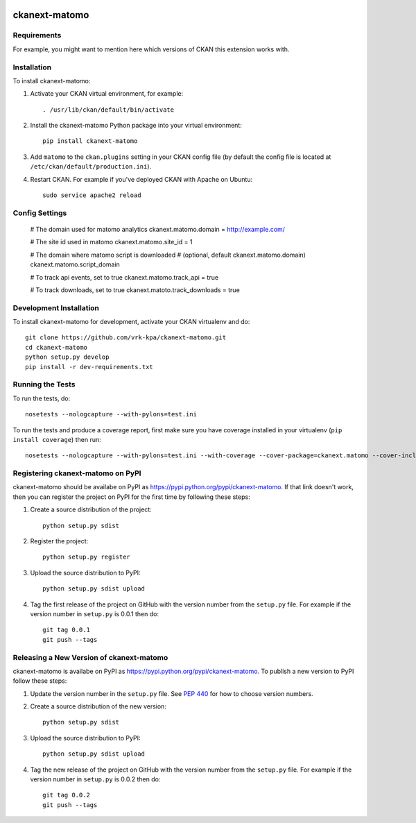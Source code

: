 .. You should enable this project on travis-ci.org and coveralls.io to make
   these badges work. The necessary Travis and Coverage config files have been
   generated for you.

.. image:: https://travis-ci.org/vrk-kpa/ckanext-matomo.svg?branch=master
    :target: https://travis-ci.org/vrk-kpa/ckanext-matomo

.. image:: https://coveralls.io/repos/vrk-kpa/ckanext-matomo/badge.svg
  :target: https://coveralls.io/r/vrk-kpa/ckanext-matomo

.. image:: https://pypip.in/download/ckanext-matomo/badge.svg
    :target: https://pypi.python.org/pypi//ckanext-matomo/
    :alt: Downloads

.. image:: https://pypip.in/version/ckanext-matomo/badge.svg
    :target: https://pypi.python.org/pypi/ckanext-matomo/
    :alt: Latest Version

.. image:: https://pypip.in/py_versions/ckanext-matomo/badge.svg
    :target: https://pypi.python.org/pypi/ckanext-matomo/
    :alt: Supported Python versions

.. image:: https://pypip.in/status/ckanext-matomo/badge.svg
    :target: https://pypi.python.org/pypi/ckanext-matomo/
    :alt: Development Status

.. image:: https://pypip.in/license/ckanext-matomo/badge.svg
    :target: https://pypi.python.org/pypi/ckanext-matomo/
    :alt: License

=============
ckanext-matomo
=============

.. Put a description of your extension here:
   What does it do? What features does it have?
   Consider including some screenshots or embedding a video!


------------
Requirements
------------

For example, you might want to mention here which versions of CKAN this
extension works with.


------------
Installation
------------

.. Add any additional install steps to the list below.
   For example installing any non-Python dependencies or adding any required
   config settings.

To install ckanext-matomo:

1. Activate your CKAN virtual environment, for example::

     . /usr/lib/ckan/default/bin/activate

2. Install the ckanext-matomo Python package into your virtual environment::

     pip install ckanext-matomo

3. Add ``matomo`` to the ``ckan.plugins`` setting in your CKAN
   config file (by default the config file is located at
   ``/etc/ckan/default/production.ini``).

4. Restart CKAN. For example if you've deployed CKAN with Apache on Ubuntu::

     sudo service apache2 reload


---------------
Config Settings
---------------


    # The domain used for matomo analytics
    ckanext.matomo.domain = http://example.com/

    # The site id used in matomo
    ckanext.matomo.site_id = 1

    # The domain where matomo script is downloaded
    # (optional, default ckanext.matomo.domain)
    ckanext.matomo.script_domain

    # To track api events, set to true
    ckanext.matomo.track_api = true

    # To track downloads, set to true
    ckanext.matoto.track_downloads = true


------------------------
Development Installation
------------------------

To install ckanext-matomo for development, activate your CKAN virtualenv and
do::

    git clone https://github.com/vrk-kpa/ckanext-matomo.git
    cd ckanext-matomo
    python setup.py develop
    pip install -r dev-requirements.txt


-----------------
Running the Tests
-----------------

To run the tests, do::

    nosetests --nologcapture --with-pylons=test.ini

To run the tests and produce a coverage report, first make sure you have
coverage installed in your virtualenv (``pip install coverage``) then run::

    nosetests --nologcapture --with-pylons=test.ini --with-coverage --cover-package=ckanext.matomo --cover-inclusive --cover-erase --cover-tests


---------------------------------
Registering ckanext-matomo on PyPI
---------------------------------

ckanext-matomo should be availabe on PyPI as
https://pypi.python.org/pypi/ckanext-matomo. If that link doesn't work, then
you can register the project on PyPI for the first time by following these
steps:

1. Create a source distribution of the project::

     python setup.py sdist

2. Register the project::

     python setup.py register

3. Upload the source distribution to PyPI::

     python setup.py sdist upload

4. Tag the first release of the project on GitHub with the version number from
   the ``setup.py`` file. For example if the version number in ``setup.py`` is
   0.0.1 then do::

       git tag 0.0.1
       git push --tags


----------------------------------------
Releasing a New Version of ckanext-matomo
----------------------------------------

ckanext-matomo is availabe on PyPI as https://pypi.python.org/pypi/ckanext-matomo.
To publish a new version to PyPI follow these steps:

1. Update the version number in the ``setup.py`` file.
   See `PEP 440 <http://legacy.python.org/dev/peps/pep-0440/#public-version-identifiers>`_
   for how to choose version numbers.

2. Create a source distribution of the new version::

     python setup.py sdist

3. Upload the source distribution to PyPI::

     python setup.py sdist upload

4. Tag the new release of the project on GitHub with the version number from
   the ``setup.py`` file. For example if the version number in ``setup.py`` is
   0.0.2 then do::

       git tag 0.0.2
       git push --tags
